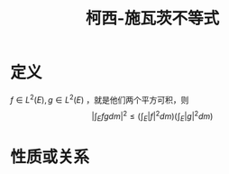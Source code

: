 #+title: 柯西-施瓦茨不等式
#+roam_tags: 泛函分析
#+roam_alias: Cauchy-Schwarz不等式

* 定义
\(f \in L^{2} (E), g \in L^{2} (E) \) ，就是他们两个平方可积，则
\[\left|\int_E fg dm\right|^2 \leq \left(\int_E |f|^2 dm\right)\left(\int_E |g|^2 dm\right)\]

* 性质或关系
